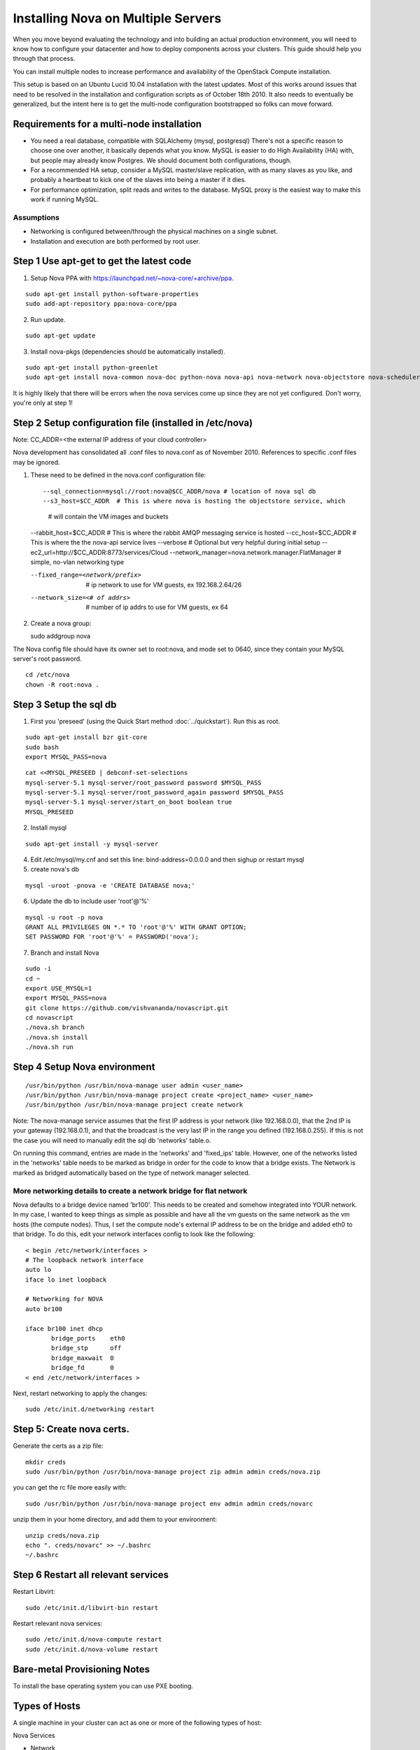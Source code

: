 ..
      Copyright 2010 United States Government as represented by the
      Administrator of the National Aeronautics and Space Administration. 
      All Rights Reserved.

      Licensed under the Apache License, Version 2.0 (the "License"); you may
      not use this file except in compliance with the License. You may obtain
      a copy of the License at

          http://www.apache.org/licenses/LICENSE-2.0

      Unless required by applicable law or agreed to in writing, software
      distributed under the License is distributed on an "AS IS" BASIS, WITHOUT
      WARRANTIES OR CONDITIONS OF ANY KIND, either express or implied. See the
      License for the specific language governing permissions and limitations
      under the License.

Installing Nova on Multiple Servers
===================================

When you move beyond evaluating the technology and into building an actual
production environment, you will need to know how to configure your datacenter
and how to deploy components across your clusters.  This guide should help you
through that process.

You can install multiple nodes to increase performance and availability of the OpenStack Compute installation.

This setup is based on an Ubuntu Lucid 10.04 installation with the latest updates. Most of this works around issues that need to be resolved in the installation and configuration scripts as of October 18th 2010. It also needs to eventually be generalized, but the intent here is to get the multi-node configuration bootstrapped so folks can move forward.


Requirements for a multi-node installation
------------------------------------------

* You need a real database, compatible with SQLAlchemy (mysql, postgresql) There's not a specific reason to choose one over another, it basically depends what you know. MySQL is easier to do High Availability (HA) with, but people may already know Postgres. We should document both configurations, though.
* For a recommended HA setup, consider a MySQL master/slave replication, with as many slaves as you like, and probably a heartbeat to kick one of the slaves into being a master if it dies.
* For performance optimization, split reads and writes to the database. MySQL proxy is the easiest way to make this work if running MySQL.

Assumptions
^^^^^^^^^^^

* Networking is configured between/through the physical machines on a single subnet.
* Installation and execution are both performed by root user.



Step 1 Use apt-get to get the latest code
-----------------------------------------

1. Setup Nova PPA with https://launchpad.net/~nova-core/+archive/ppa.

::
    
    sudo apt-get install python-software-properties
    sudo add-apt-repository ppa:nova-core/ppa
	
2. Run update.

::
    
    sudo apt-get update

3. Install nova-pkgs (dependencies should be automatically installed).

::

    sudo apt-get install python-greenlet
    sudo apt-get install nova-common nova-doc python-nova nova-api nova-network nova-objectstore nova-scheduler

It is highly likely that there will be errors when the nova services come up since they are not yet configured. Don't worry, you're only at step 1!

Step 2 Setup configuration file (installed in /etc/nova)
---------------------------------------------------------

Note: CC_ADDR=<the external IP address of your cloud controller>

Nova development has consolidated all .conf files to nova.conf as of November 2010. References to specific .conf files may be ignored.

#. These need to be defined in the nova.conf configuration file::

   --sql_connection=mysql://root:nova@$CC_ADDR/nova # location of nova sql db
   --s3_host=$CC_ADDR  # This is where nova is hosting the objectstore service, which
                       # will contain the VM images and buckets
   --rabbit_host=$CC_ADDR # This is where the rabbit AMQP messaging service is hosted
   --cc_host=$CC_ADDR     # This is where the the nova-api service lives
   --verbose              # Optional but very helpful during initial setup
   --ec2_url=http://$CC_ADDR:8773/services/Cloud
   --network_manager=nova.network.manager.FlatManager # simple, no-vlan networking type

   --fixed_range=<network/prefix>   # ip network to use for VM guests, ex 192.168.2.64/26
   --network_size=<# of addrs>      # number of ip addrs to use for VM guests, ex 64

#. Create a nova group::

   sudo addgroup nova

The Nova config file should have its owner set to root:nova, and mode set to 0640, since they contain your MySQL server's root password.

::

   cd /etc/nova
   chown -R root:nova .

Step 3 Setup the sql db
-----------------------

1. First you 'preseed' (using the Quick Start method :doc:`../quickstart`). Run this as root.

::

   sudo apt-get install bzr git-core
   sudo bash
   export MYSQL_PASS=nova


::

   cat <<MYSQL_PRESEED | debconf-set-selections
   mysql-server-5.1 mysql-server/root_password password $MYSQL_PASS
   mysql-server-5.1 mysql-server/root_password_again password $MYSQL_PASS
   mysql-server-5.1 mysql-server/start_on_boot boolean true
   MYSQL_PRESEED

2. Install mysql

::

   sudo apt-get install -y mysql-server

4. Edit /etc/mysql/my.cnf and set this line: bind-address=0.0.0.0 and then sighup or restart mysql

5. create nova's db   

::

   mysql -uroot -pnova -e 'CREATE DATABASE nova;'


6. Update the db to include user 'root'@'%'

::

   mysql -u root -p nova 
   GRANT ALL PRIVILEGES ON *.* TO 'root'@'%' WITH GRANT OPTION;
   SET PASSWORD FOR 'root'@'%' = PASSWORD('nova');

7. Branch and install Nova

::

   sudo -i
   cd ~
   export USE_MYSQL=1
   export MYSQL_PASS=nova
   git clone https://github.com/vishvananda/novascript.git
   cd novascript
   ./nova.sh branch
   ./nova.sh install
   ./nova.sh run

Step 4 Setup Nova environment
-----------------------------

::

   /usr/bin/python /usr/bin/nova-manage user admin <user_name>
   /usr/bin/python /usr/bin/nova-manage project create <project_name> <user_name>
   /usr/bin/python /usr/bin/nova-manage project create network

Note: The nova-manage service assumes that the first IP address is your network (like 192.168.0.0), that the 2nd IP is your gateway (192.168.0.1), and that the broadcast is the very last IP in the range you defined (192.168.0.255). If this is not the case you will need to manually edit the sql db 'networks' table.o.

On running this command, entries are made in the 'networks' and 'fixed_ips' table. However, one of the networks listed in the 'networks' table needs to be marked as bridge in order for the code to know that a bridge exists. The Network is marked as bridged automatically based on the type of network manager selected.

More networking details to create a network bridge for flat network
^^^^^^^^^^^^^^^^^^^^^^^^^^^^^^^^^^^^^^^^^^^^^^^^^^^^^^^^^^^^^^^^^^^

Nova defaults to a bridge device named 'br100'. This needs to be created and somehow integrated into YOUR network. In my case, I wanted to keep things as simple as possible and have all the vm guests on the same network as the vm hosts (the compute nodes). Thus, I set the compute node's external IP address to be on the bridge and added eth0 to that bridge. To do this, edit your network interfaces config to look like the following::

   < begin /etc/network/interfaces >
   # The loopback network interface
   auto lo
   iface lo inet loopback

   # Networking for NOVA
   auto br100

   iface br100 inet dhcp
          bridge_ports    eth0
          bridge_stp      off
          bridge_maxwait  0
          bridge_fd       0
   < end /etc/network/interfaces >


Next, restart networking to apply the changes::

   sudo /etc/init.d/networking restart

Step 5: Create nova certs.
--------------------------

Generate the certs as a zip file::

   mkdir creds
   sudo /usr/bin/python /usr/bin/nova-manage project zip admin admin creds/nova.zip

you can get the rc file more easily with::

   sudo /usr/bin/python /usr/bin/nova-manage project env admin admin creds/novarc 

unzip them in your home directory, and add them to your environment::

   unzip creds/nova.zip
   echo ". creds/novarc" >> ~/.bashrc
   ~/.bashrc

Step 6 Restart all relevant services
------------------------------------

Restart Libvirt::

   sudo /etc/init.d/libvirt-bin restart

Restart relevant nova services::

   sudo /etc/init.d/nova-compute restart
   sudo /etc/init.d/nova-volume restart


.. todo:: do we still need the content below?

Bare-metal Provisioning Notes
-----------------------------

To install the base operating system you can use PXE booting.

Types of Hosts
--------------

A single machine in your cluster can act as one or more of the following types
of host:

Nova Services

* Network
* Compute
* Volume
* API
* Objectstore

Other supporting services

* Message Queue
* Database (optional)
* Authentication database (optional)

Initial Setup
-------------

* Networking
* Cloudadmin User Creation

Deployment Technologies
-----------------------

Once you have machines with a base operating system installation, you can deploy
code and configuration with your favorite tools to specify which machines in
your cluster have which roles:

* Puppet
* Chef
